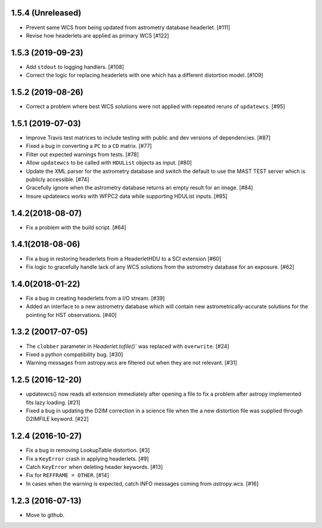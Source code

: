1.5.4 (Unreleased)
------------------

- Prevent same WCS from being updated from astrometry database headerlet. [#111]

- Revise how headerlets are applied as primary WCS [#122]


1.5.3 (2019-09-23)
------------------

- Add ``stdout`` to logging handlers. [#108]

- Correct the logic for replacing headerlets with one which has a different
  distortion model. [#109]


1.5.2 (2019-08-26)
------------------

- Correct a problem where best WCS solutions were not applied
  with repeated reruns of ``updatewcs``. [#95]

1.5.1 (2019-07-03)
------------------

- Improve Travis test matrices to include testing with public and dev
  versions of dependencies. [#87]

- Fixed a bug in converting a ``PC`` to a ``CD`` matrix. [#77]

- Filter out expected warnings from tests. [#78]

- Allow ``updatewcs`` to be called with ``HDUList`` objects as input. [#80]

- Update the XML parser for the astrometry database and switch the default to use
  the MAST TEST server which is publicly accessible. [#74]

- Gracefully ignore when the astrometry database returns an empty result for
  an image. [#84]

- Insure updatewcs works with WFPC2 data while supporting HDUList inputs. [#85]

1.4.2(2018-08-07)
-----------------

- Fix a problem with the build script. [#64]

1.4.1(2018-08-06)
-----------------
- Fix a bug in restoring headerlets from a HeaderletHDU to a SCI extension [#60]

- Fix logic to gracefully handle lack of any WCS solutions from the
  astrometry database for an exposure.  [#62]

1.4.0(2018-01-22)
-----------------

- Fix a bug in creating headerlets from a I/O stream. [#39]

- Added an interface to a new astrometry database which will
  contain new astrometrically-accurate solutions for the pointing
  for HST observations. [#40]

1.3.2 (20017-07-05)
-------------------

- The ``clobber`` parameter in `Headerlet.tofile()`` was replaced with
  ``overwrite``. [#24]

- Fixed a python compatibility bug. [#30]

- Warning messages from astropy.wcs are filtered out when they are not relevant. [#31]


1.2.5 (2016-12-20)
----------------

- updatewcs() now reads all extension immediately after opening a file
  to fix a problem after astropy implemented fits lazy loading. [#21]

- Fixed a bug in updating the D2IM correction in a science file when the
  a new distortion file was supplied through D2IMFILE keyword. [#22]

1.2.4 (2016-10-27)
------------------

- Fix a bug in removing LookupTable distortion. [#3]

- Fix a ``KeyError`` crash in applying headerlets. [#9]

- Catch ``KeyError`` when deleting header keywords. [#13]

- Fix for ``REFFRAME = OTHER``. [#14]

- In cases when the warning is expected, catch INFO messages
  coming from `astropy.wcs`. [#16]


1.2.3 (2016-07-13)
------------------

- Move to github.
